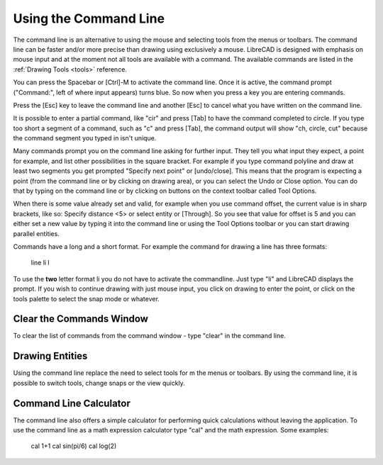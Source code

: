.. _commandline:

Using the Command Line
======================

The command line is an alternative to using the mouse and selecting tools from the menus or toolbars.  The command line can be faster and/or more precise than drawing using exclusively a mouse.  LibreCAD is designed with emphasis on mouse input and at the moment not all tools are available with a command.  The available commands are listed in the :ref:`Drawing Tools <tools>` reference.

You can press the Spacebar or [Ctrl]-M to activate the command line.  Once it is active, the command prompt ("Command:", left of where input appears) turns blue.  So now when you press a key you are entering commands.

Press the [Esc] key to leave the command line and another [Esc] to cancel what you have written on the command line.

It is possible to enter a partial command, like "cir" and press [Tab] to have the command completed to circle. If you type too short a segment of a command, such as "c" and press [Tab], the command output will show "ch, circle, cut" because the command segment you typed in isn't unique.

Many commands prompt you on the command line asking for further input. They tell you what input they expect, a point for example, and list other possibilities in the square bracket.  For example if you type command polyline and draw at least two segments you get prompted "Specify next point" or [undo/close]. This means that the program is expecting a point (from the command line or by clicking on drawing area), or you can select the Undo or Close option. You can do that by typing on the command line or by clicking on buttons on the context toolbar called Tool Options.

When there is some value already set and valid, for example when you use command offset, the current value is in sharp brackets, like so: Specify distance <5> or select entity or [Through]. So you see that value for offset is 5 and you can either set a new value by typing it into the command line or using the Tool Options toolbar or you can start drawing parallel entities.

Commands have a long and a short format. For example the command for drawing a line has three formats\:

    line
    li
    l

To use the **two** letter format li you do not have to activate the commandline. Just type "li" and LibreCAD displays the prompt.  If you wish to continue drawing with just mouse input, you click on drawing to enter the point, or click on the tools palette to select the snap mode or whatever.


Clear the Commands Window
-------------------------

To clear the list of commands from the command window - type "clear" in the command line.


Drawing Entities
----------------

Using the command line replace the need to select tools for m the menus or toolbars.  By using the command line, it is possible to switch tools, change snaps or the view quickly.




Command Line Calculator
-----------------------

The command line also offers a simple calculator for performing quick calculations without leaving the application.  To use the command line as a math expression calculator type "cal" and the math expression.  Some examples:

   cal 1+1
   cal sin(pi/6)
   cal log(2)

